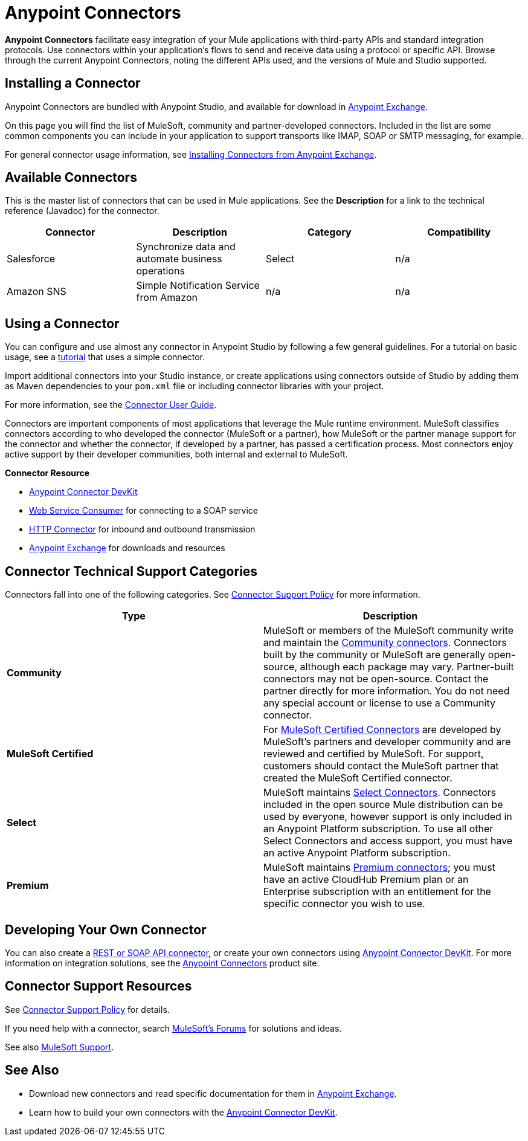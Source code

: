 = Anypoint Connectors
:keywords: anypoint, components, elements, connectors, transport, defined, studio, exchange

*Anypoint Connectors* facilitate easy integration of your Mule applications with third-party APIs and standard integration protocols. Use connectors within your application's flows to send and receive data using a protocol or specific API. Browse through the current Anypoint Connectors, noting the different APIs used, and the versions of Mule and Studio supported.
// todo: links to "Mule applications" "third-party APIs" and "standard integration protocols" "Anypoint Connectors"

== Installing a Connector

Anypoint Connectors are bundled with Anypoint Studio, and available for download in link:https://www.mulesoft.com/exchange#!/?types=connector[Anypoint Exchange].

On this page you will find the list of MuleSoft, community and partner-developed connectors. Included in the list are some common components you can include in your application to support transports like IMAP, SOAP or SMTP messaging, for example.
// todo: fact check phrasing on the above and link to location in table.

For general connector usage information, see link:/mule-fundamentals/v/3.8-m1/anypoint-exchange#installing-a-connector-from-anypoint-exchange[Installing Connectors from Anypoint Exchange].

== Available Connectors

This is the master list of connectors that can be used in Mule applications. See the *Description* for a link to the technical reference (Javadoc) for the connector.

[cols="4*a", options="header"]
|===
|Connector |Description |Category |Compatibility
|Salesforce |Synchronize data and automate business operations |Select |n/a
|Amazon SNS |Simple Notification Service from Amazon |n/a |n/a
|===



== Using a Connector

// todo: link to Connector User Guide, explaining global elements, properties files, flows, showing example apps, MEL, linking to DevKit or SDK in See Also

You can configure and use almost any connector in Anypoint Studio by following a few general guidelines. For a tutorial on basic usage, see a link:/mule-fundamentals/v/3.7/anypoint-connector-tutorial[tutorial] that uses a simple connector.

Import additional connectors into your Studio instance, or create applications using connectors outside of Studio by adding them as Maven dependencies to your `pom.xml` file or including connector libraries with your project.

For more information, see the link:/mule-user-guide/v/3.8-m1/connectors-user-guide[Connector User Guide].

Connectors are important components of most applications that leverage the Mule runtime environment. MuleSoft classifies connectors according to who developed the connector (MuleSoft or a partner), how MuleSoft or the partner manage support for the connector and whether the connector, if developed by a partner, has passed a certification process. Most connectors enjoy active support by their developer communities, both internal and external to MuleSoft.
// links to: connector category and certified and "here", "comprehensive testing process"

//image:AnypointConnectorGraphic.png[AnypointConnectorGraphic]
// todo: revise or get help to show modern state and higher level architecture of an app using a connector

*Connector Resource*

* link:/anypoint-connector-devkit/v/3.8[Anypoint Connector DevKit]
* link:/mule-user-guide/v/3.8-m1/web-service-consumer[Web Service Consumer] for connecting to a SOAP service
* link:/mule-user-guide/v/3.8-m1/http-connector[HTTP Connector] for inbound and outbound transmission
* link:https://www.mulesoft.com/exchange[Anypoint Exchange] for downloads and resources
//* link:/anypoint-data-gateway/v/1.4.0/installing-anypoint-data-gateway[Anypoint Data Gateway]

== Connector Technical Support Categories

Connectors fall into one of the following categories. See link:https://www.mulesoft.com/legal/versioning-back-support-policy#anypoint-connectors[Connector Support Policy] for more information.

[width="99a",cols="50a,50a",options="header"]
|===
|Type |Description
|*Community*
|

MuleSoft or members of the MuleSoft community write and maintain the link:https://www.mulesoft.com/exchange#!/?types=connector&filters=Community&sortBy=name[Community connectors]. Connectors built by the community or MuleSoft are generally open-source, although each package may vary. Partner-built connectors may not be open-source. Contact the partner directly for more information. You do not need any special account or license to use a Community connector.

|*MuleSoft Certified*
|

For link:https://anypoint.mulesoft.com/exchange/anypoint-platform/#!/?types=connector&filters=MuleSoft-Certified&sortBy=name[MuleSoft Certified Connectors] are developed by MuleSoft’s partners and developer community and are reviewed and certified by MuleSoft. For support, customers should contact the MuleSoft partner that created the MuleSoft Certified connector.

|*Select*
|

MuleSoft maintains link:https://www.mulesoft.com/exchange#!/?types=connector&filters=Select&sortBy=name[Select Connectors]. Connectors included in the open source Mule distribution can be used by everyone, however support is only included in an Anypoint Platform subscription. To use all other Select Connectors and access support, you must have an active Anypoint Platform subscription.

|*Premium*
|

MuleSoft maintains link:https://www.mulesoft.com/exchange#!/?types=connector&filters=Premium&sortBy=name[Premium connectors]; you must have an active CloudHub Premium plan or an Enterprise subscription with an entitlement for the specific connector you wish to use.
|===

== Developing Your Own Connector

You can also create a link:/mule-user-guide/v/3.8-m1/publishing-and-consuming-apis-with-mule[REST or SOAP API connector], or create your own connectors using link:/anypoint-connector-devkit/v/3.8[Anypoint Connector DevKit]. For more information on integration solutions, see the link:http://www.mulesoft.com/platform/cloud-connectors[Anypoint Connectors] product site.

== Connector Support Resources

See link:https://www.mulesoft.com/legal/versioning-back-support-policy#anypoint-connectors[Connector Support Policy] for details.

If you need help with a connector, search link:http://forums.mulesoft.com[MuleSoft's Forums] for solutions and ideas.

See also link:https://www.mulesoft.com/support-and-services/mule-esb-support-license-subscription[MuleSoft Support]. 

== See Also

* Download new connectors and read specific documentation for them in  link:https://www.mulesoft.com/exchange#!/?types=connector&sortBy=name[Anypoint Exchange].
* Learn how to build your own connectors with the link:/anypoint-connector-devkit/v/3.8[Anypoint Connector DevKit].
